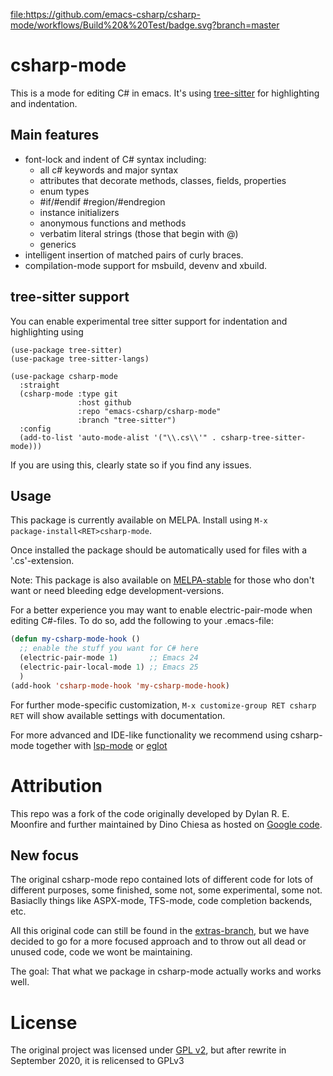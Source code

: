 [[https://github.com/emacs-csharp/csharp-mode/actions][file:https://github.com/emacs-csharp/csharp-mode/workflows/Build%20&%20Test/badge.svg?branch=master]]
[[https://melpa.org/#/csharp-mode][file:https://melpa.org/packages/csharp-mode-badge.svg]]
[[https://stable.melpa.org/#/csharp-mode][file:https://stable.melpa.org/packages/csharp-mode-badge.svg]]

* csharp-mode

This is a mode for editing C# in emacs. It's using [[https://github.com/ubolonton/emacs-tree-sitter][tree-sitter]] for highlighting and indentation.
** Main features

- font-lock and indent of C# syntax including:
  - all c# keywords and major syntax
  - attributes that decorate methods, classes, fields, properties
  - enum types
  - #if/#endif #region/#endregion
  - instance initializers
  - anonymous functions and methods
  - verbatim literal strings (those that begin with @)
  - generics 
- intelligent insertion of matched pairs of curly braces.
- compilation-mode support for msbuild, devenv and xbuild.

** tree-sitter support
You can enable experimental tree sitter support for indentation and highlighting using
#+begin_src elisp
  (use-package tree-sitter)
  (use-package tree-sitter-langs)

  (use-package csharp-mode
    :straight
    (csharp-mode :type git
                 :host github
                 :repo "emacs-csharp/csharp-mode"
                 :branch "tree-sitter")
    :config
    (add-to-list 'auto-mode-alist '("\\.cs\\'" . csharp-tree-sitter-mode)))
#+end_src
If you are using this, clearly state so if you find any issues.

** Usage

This package is currently available on MELPA. Install using ~M-x
package-install<RET>csharp-mode~.

Once installed the package should be automatically used for files with a '.cs'-extension.

Note: This package is also available on [[http://stable.melpa.org/][MELPA-stable]] for those who don't want or need
bleeding edge development-versions.

For a better experience you may want to enable electric-pair-mode when editing C#-files.
To do so, add the following to your .emacs-file:

#+BEGIN_SRC emacs-lisp
  (defun my-csharp-mode-hook ()
    ;; enable the stuff you want for C# here
    (electric-pair-mode 1)       ;; Emacs 24
    (electric-pair-local-mode 1) ;; Emacs 25
    )
  (add-hook 'csharp-mode-hook 'my-csharp-mode-hook)
#+END_SRC

For further mode-specific customization, ~M-x customize-group RET csharp RET~ will show available settings with documentation.

For more advanced and IDE-like functionality we recommend using csharp-mode together
with [[https://github.com/emacs-lsp/lsp-mode][lsp-mode]] or [[https://github.com/joaotavora/eglot][eglot]]

* Attribution

This repo was a fork of the code originally developed by Dylan R. E. Moonfire and
further maintained by Dino Chiesa as hosted on [[https://code.google.com/p/csharpmode/][Google code]].

** New focus

The original csharp-mode repo contained lots of different code for lots of different purposes,
some finished, some not, some experimental, some not. Basiaclly things like ASPX-mode, TFS-mode,
code completion backends, etc.

All this original code can still be found in the [[https://github.com/josteink/csharp-mode/tree/extras][extras-branch]], but we have decided to
go for a more focused approach and to throw out all dead or unused code, code we wont
be maintaining.

The goal: That what we package in csharp-mode actually works and works well.

* License

The original project was licensed under [[https://www.gnu.org/licenses/gpl-2.0.html][GPL v2]], but after rewrite in September
2020, it is relicensed to GPLv3
